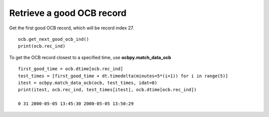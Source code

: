 Retrieve a good OCB record
--------------------------
Get the first good OCB record, which will be record index 27.

::

   
   ocb.get_next_good_ocb_ind()
   print(ocb.rec_ind)

To get the OCB record closest to a specified time, use **ocbpy.match_data_ocb**

::

   
   first_good_time = ocb.dtime[ocb.rec_ind]
   test_times = [first_good_time + dt.timedelta(minutes=5*(i+1)) for i in range(5)]
   itest = ocbpy.match_data_ocb(ocb, test_times, idat=0)
   print(itest, ocb.rec_ind, test_times[itest], ocb.dtime[ocb.rec_ind])
  
   0 31 2000-05-05 13:45:30 2000-05-05 13:50:29
